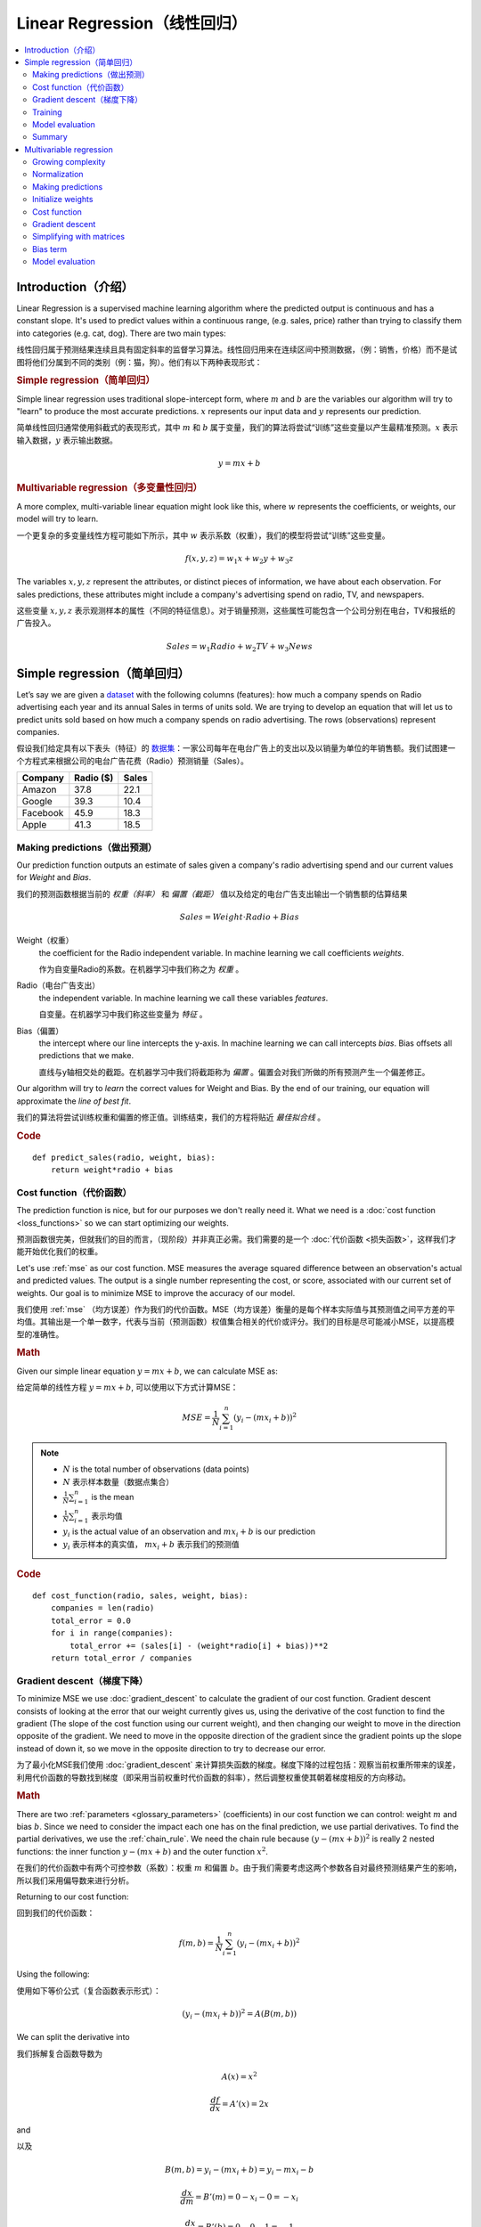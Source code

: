 .. _linear_regression:

============================
Linear Regression（线性回归）
============================

.. contents::
    :local:
    :depth: 2


Introduction（介绍）
============================

Linear Regression is a supervised machine learning algorithm where the predicted output is continuous and has a constant slope. It's used to predict values within a continuous range, (e.g. sales, price) rather than trying to classify them into categories (e.g. cat, dog). There are two main types:

线性回归属于预测结果连续且具有固定斜率的监督学习算法。线性回归用来在连续区间中预测数据，（例：销售，价格）而不是试图将他们分属到不同的类别（例：猫，狗）。他们有以下两种表现形式：


.. rubric:: Simple regression（简单回归）

Simple linear regression uses traditional slope-intercept form, where :math:`m` and :math:`b` are the variables our algorithm will try to "learn" to produce the most accurate predictions. :math:`x` represents our input data and :math:`y` represents our prediction.

简单线性回归通常使用斜截式的表现形式，其中 :math:`m` 和 :math:`b` 属于变量，我们的算法将尝试“训练”这些变量以产生最精准预测。:math:`x` 表示输入数据，:math:`y` 表示输出数据。

.. math::

  y = mx + b

.. rubric:: Multivariable regression（多变量性回归）

A more complex, multi-variable linear equation might look like this, where :math:`w` represents the coefficients, or weights, our model will try to learn.

一个更复杂的多变量线性方程可能如下所示，其中 :math:`w` 表示系数（权重），我们的模型将尝试“训练”这些变量。

.. math::

  f(x,y,z) = w_1 x + w_2 y + w_3 z

The variables :math:`x, y, z` represent the attributes, or distinct pieces of information, we have about each observation. For sales predictions, these attributes might include a company's advertising spend on radio, TV, and newspapers.

这些变量 :math:`x, y, z` 表示观测样本的属性（不同的特征信息）。对于销量预测，这些属性可能包含一个公司分别在电台，TV和报纸的广告投入。

.. math::

  Sales = w_1 Radio + w_2 TV + w_3 News


Simple regression（简单回归）
============================

Let’s say we are given a `dataset <http://www-bcf.usc.edu/~gareth/ISL/Advertising.csv>`_ with the following columns (features): how much a company spends on Radio advertising each year and its annual Sales in terms of units sold. We are trying to develop an equation that will let us to predict units sold based on how much a company spends on radio advertising. The rows (observations) represent companies.

假设我们给定具有以下表头（特征）的 `数据集 <http://www-bcf.usc.edu/~gareth/ISL/Advertising.csv>`_：一家公司每年在电台广告上的支出以及以销量为单位的年销售额。我们试图建一个方程式来根据公司的电台广告花费（Radio）预测销量（Sales）。

+--------------+---------------+-----------+
| **Company**  | **Radio ($)** | **Sales** |
+--------------+---------------+-----------+
| Amazon       | 37.8          | 22.1      |
+--------------+---------------+-----------+
| Google       | 39.3          | 10.4      |
+--------------+---------------+-----------+
| Facebook     | 45.9          | 18.3      |
+--------------+---------------+-----------+
| Apple        | 41.3          | 18.5      |
+--------------+---------------+-----------+


Making predictions（做出预测）
-----------------------------

Our prediction function outputs an estimate of sales given a company's radio advertising spend and our current values for *Weight* and *Bias*.

我们的预测函数根据当前的 *权重（斜率）* 和 *偏置（截距）* 值以及给定的电台广告支出输出一个销售额的估算结果

.. math::

  Sales = Weight \cdot Radio + Bias

Weight（权重）
  the coefficient for the Radio independent variable. In machine learning we call coefficients *weights*.

  作为自变量Radio的系数。在机器学习中我们称之为 *权重* 。

Radio（电台广告支出）
  the independent variable. In machine learning we call these variables *features*.

  自变量。在机器学习中我们称这些变量为 *特征* 。

Bias（偏置）
  the intercept where our line intercepts the y-axis. In machine learning we can call intercepts *bias*. Bias offsets all predictions that we make.

  直线与y轴相交处的截距。在机器学习中我们将截距称为 *偏置* 。偏置会对我们所做的所有预测产生一个偏差修正。

Our algorithm will try to *learn* the correct values for Weight and Bias. By the end of our training, our equation will approximate the *line of best fit*.

我们的算法将尝试训练权重和偏置的修正值。训练结束，我们的方程将贴近 *最佳拟合线* 。

.. image:: images/linear_regression_line_intro.png
    :align: center

.. rubric:: Code

::

  def predict_sales(radio, weight, bias):
      return weight*radio + bias


Cost function（代价函数）
------------------------

The prediction function is nice, but for our purposes we don't really need it. What we need is a :doc:`cost function <loss_functions>` so we can start optimizing our weights.

预测函数很完美，但就我们的目的而言，（现阶段）并非真正必需。我们需要的是一个 :doc:`代价函数 <损失函数>`，这样我们才能开始优化我们的权重。

Let's use :ref:`mse` as our cost function. MSE measures the average squared difference between an observation's actual and predicted values. The output is a single number representing the cost, or score, associated with our current set of weights. Our goal is to minimize MSE to improve the accuracy of our model.

我们使用 :ref:`mse` （均方误差）作为我们的代价函数。MSE（均方误差）衡量的是每个样本实际值与其预测值之间平方差的平均值。其输出是一个单一数字，代表与当前（预测函数）权值集合相关的代价或评分。我们的目标是尽可能减小MSE，以提高模型的准确性。

.. rubric:: Math

Given our simple linear equation :math:`y = mx + b`, we can calculate MSE as:

给定简单的线性方程 :math:`y = mx + b`, 可以使用以下方式计算MSE：

.. math::

  MSE =  \frac{1}{N} \sum_{i=1}^{n} (y_i - (m x_i + b))^2

.. note::

  - :math:`N` is the total number of observations (data points)
  - :math:`N` 表示样本数量（数据点集合）
  - :math:`\frac{1}{N} \sum_{i=1}^{n}` is the mean
  - :math:`\frac{1}{N} \sum_{i=1}^{n}` 表示均值
  - :math:`y_i` is the actual value of an observation and :math:`m x_i + b` is our prediction
  - :math:`y_i` 表示样本的真实值， :math:`m x_i + b` 表示我们的预测值

.. rubric:: Code

::

  def cost_function(radio, sales, weight, bias):
      companies = len(radio)
      total_error = 0.0
      for i in range(companies):
          total_error += (sales[i] - (weight*radio[i] + bias))**2
      return total_error / companies


Gradient descent（梯度下降）
---------------------------

To minimize MSE we use :doc:`gradient_descent` to calculate the gradient of our cost function. Gradient descent consists of looking at the error that our weight currently gives us, using the derivative of the cost function to find the gradient (The slope of the cost function using our current weight), and then changing our weight to move in the direction opposite of the gradient. We need to move in the opposite direction of the gradient since the gradient points up the slope instead of down it, so we move in the opposite direction to try to decrease our error. 

为了最小化MSE我们使用 :doc:`gradient_descent` 来计算损失函数的梯度。梯度下降的过程包括：观察当前权重所带来的误差，利用代价函数的导数找到梯度（即采用当前权重时代价函数的斜率），然后调整权重使其朝着梯度相反的方向移动。

.. rubric:: Math

There are two :ref:`parameters <glossary_parameters>` (coefficients) in our cost function we can control: weight :math:`m` and bias :math:`b`. Since we need to consider the impact each one has on the final prediction, we use partial derivatives. To find the partial derivatives, we use the :ref:`chain_rule`. We need the chain rule because :math:`(y - (mx + b))^2` is really 2 nested functions: the inner function :math:`y - (mx + b)` and the outer function :math:`x^2`.

在我们的代价函数中有两个可控参数（系数）：权重 :math:`m` 和偏置 :math:`b`。由于我们需要考虑这两个参数各自对最终预测结果产生的影响，所以我们采用偏导数来进行分析。

Returning to our cost function:

回到我们的代价函数：

.. math::

    f(m,b) =  \frac{1}{N} \sum_{i=1}^{n} (y_i - (mx_i + b))^2

Using the following:

使用如下等价公式（复合函数表示形式）：

.. math::

    (y_i - (mx_i + b))^2 = A(B(m,b))

We can split the derivative into

我们拆解复合函数导数为

.. math::

    A(x) = x^2

    \frac{df}{dx} = A'(x) = 2x

and

以及

.. math::

    B(m,b) = y_i - (mx_i + b) = y_i - mx_i - b

    \frac{dx}{dm} = B'(m) = 0 - x_i - 0 = -x_i

    \frac{dx}{db} = B'(b) = 0 - 0 - 1 = -1

And then using the :ref:`chain_rule` which states:

然后使用链式法则申明如下：

.. math::

    \frac{df}{dm} = \frac{df}{dx} \frac{dx}{dm}

    \frac{df}{db} = \frac{df}{dx} \frac{dx}{db}

We then plug in each of the parts to get the following derivatives

将前面求得的基本函数导数代入其中得到（复合函数）导数：

.. math::

    \frac{df}{dm} = A'(B(m,f)) B'(m) = 2(y_i - (mx_i + b)) \cdot -x_i

    \frac{df}{db} = A'(B(m,f)) B'(b) = 2(y_i - (mx_i + b)) \cdot -1

We can calculate the gradient of this cost function as:

我们可以通过如下形式计算代价函数的梯度：

.. math::
  \begin{align}
  f'(m,b) =
    \begin{bmatrix}
      \frac{df}{dm}\\
      \frac{df}{db}\\
    \end{bmatrix}
  &=
    \begin{bmatrix}
      \frac{1}{N} \sum -x_i \cdot 2(y_i - (mx_i + b)) \\
      \frac{1}{N} \sum -1 \cdot 2(y_i - (mx_i + b)) \\
    \end{bmatrix}\\
  &=
    \begin{bmatrix}
       \frac{1}{N} \sum -2x_i(y_i - (mx_i + b)) \\
       \frac{1}{N} \sum -2(y_i - (mx_i + b)) \\
    \end{bmatrix}
  \end{align}

.. rubric:: Code

To solve for the gradient, we iterate through our data points using our new weight and bias values and take the average of the partial derivatives. The resulting gradient tells us the slope of our cost function at our current position (i.e. weight and bias) and the direction we should update to reduce our cost function (we move in the direction opposite the gradient). The size of our update is controlled by the :ref:`learning rate <glossary_learning_rate>`.

为了求解梯度，我们不断使用新的权重和偏差值遍历所有数据点（样本数据），并取偏导数的平均值。通过此时梯度结果可知代价函数在当前位置的斜率（权重和偏置）以及应该更新以减少代价函数的方向（我们朝梯度反方向移动）。（权重和偏置）更新的步进值由 :ref:`learning rate（学习率）控制。

::

  def update_weights(radio, sales, weight, bias, learning_rate):
      weight_deriv = 0
      bias_deriv = 0
      companies = len(radio)

      for i in range(companies):
          # Calculate partial derivatives
          # -2x(y - (mx + b))
          weight_deriv += -2*radio[i] * (sales[i] - (weight*radio[i] + bias))

          # -2(y - (mx + b))
          bias_deriv += -2*(sales[i] - (weight*radio[i] + bias))

      # We subtract because the derivatives point in direction of steepest ascent
      weight -= (weight_deriv / companies) * learning_rate
      bias -= (bias_deriv / companies) * learning_rate

      return weight, bias


.. _simple_linear_regression_training:

Training
--------

Training a model is the process of iteratively improving your prediction equation by looping through the dataset multiple times, each time updating the weight and bias values in the direction indicated by the slope of the cost function (gradient). Training is complete when we reach an acceptable error threshold, or when subsequent training iterations fail to reduce our cost.

Before training we need to initialize our weights (set default values), set our :ref:`hyperparameters <glossary_hyperparameters>` (learning rate and number of iterations), and prepare to log our progress over each iteration.

.. rubric:: Code

::

  def train(radio, sales, weight, bias, learning_rate, iters):
      cost_history = []

      for i in range(iters):
          weight,bias = update_weights(radio, sales, weight, bias, learning_rate)

          #Calculate cost for auditing purposes
          cost = cost_function(radio, sales, weight, bias)
          cost_history.append(cost)

          # Log Progress
          if i % 10 == 0:
              print "iter={:d}    weight={:.2f}    bias={:.4f}    cost={:.2}".format(i, weight, bias, cost)

      return weight, bias, cost_history


Model evaluation
----------------

If our model is working, we should see our cost decrease after every iteration.

.. rubric:: Logging

::

  iter=1     weight=.03    bias=.0014    cost=197.25
  iter=10    weight=.28    bias=.0116    cost=74.65
  iter=20    weight=.39    bias=.0177    cost=49.48
  iter=30    weight=.44    bias=.0219    cost=44.31
  iter=30    weight=.46    bias=.0249    cost=43.28

.. rubric:: Visualizing

.. image:: images/linear_regression_line_1.png
    :align: center

.. image:: images/linear_regression_line_2.png
    :align: center

.. image:: images/linear_regression_line_3.png
    :align: center

.. image:: images/linear_regression_line_4.png
    :align: center


.. rubric:: Cost history

.. image:: images/linear_regression_training_cost.png
    :align: center


Summary
-------

By learning the best values for weight (.46) and bias (.25), we now have an equation that predicts future sales based on radio advertising investment.

.. math::

  Sales = .46 Radio + .025

How would our model perform in the real world? I’ll let you think about it :)



Multivariable regression
========================

Let’s say we are given `data <http://www-bcf.usc.edu/~gareth/ISL/Advertising.csv>`_ on TV, radio, and newspaper advertising spend for a list of companies, and our goal is to predict sales in terms of units sold.

+----------+-------+-------+------+-------+
| Company  | TV    | Radio | News | Units |
+----------+-------+-------+------+-------+
| Amazon   | 230.1 | 37.8  | 69.1 | 22.1  |
+----------+-------+-------+------+-------+
| Google   | 44.5  | 39.3  | 23.1 | 10.4  |
+----------+-------+-------+------+-------+
| Facebook | 17.2  | 45.9  | 34.7 | 18.3  |
+----------+-------+-------+------+-------+
| Apple    | 151.5 | 41.3  | 13.2 | 18.5  |
+----------+-------+-------+------+-------+


Growing complexity
------------------
As the number of features grows, the complexity of our model increases and it becomes increasingly difficult to visualize, or even comprehend, our data.

.. image:: images/linear_regression_3d_plane_mlr.png
    :align: center

One solution is to break the data apart and compare 1-2 features at a time. In this example we explore how Radio and TV investment impacts Sales.


Normalization
-------------

As the number of features grows, calculating gradient takes longer to compute. We can speed this up by "normalizing" our input data to ensure all values are within the same range. This is especially important for datasets with high standard deviations or differences in the ranges of the attributes. Our goal now will be to normalize our features so they are all in the range -1 to 1.

.. rubric:: Code

::

  For each feature column {
      #1 Subtract the mean of the column (mean normalization)
      #2 Divide by the range of the column (feature scaling)
  }

Our input is a 200 x 3 matrix containing TV, Radio, and Newspaper data. Our output is a normalized matrix of the same shape with all values between -1 and 1.

::

  def normalize(features):
      **
      features     -   (200, 3)
      features.T   -   (3, 200)

      We transpose the input matrix, swapping
      cols and rows to make vector math easier
      **

      for feature in features.T:
          fmean = np.mean(feature)
          frange = np.amax(feature) - np.amin(feature)

          #Vector Subtraction
          feature -= fmean

          #Vector Division
          feature /= frange

      return features

.. note::

  **Matrix math**. Before we continue, it's important to understand basic :doc:`linear_algebra` concepts as well as numpy functions like `numpy.dot() <https://docs.scipy.org/doc/numpy/reference/generated/numpy.dot.html>`_.

.. _multiple_linear_regression_predict:

Making predictions
------------------

Our predict function outputs an estimate of sales given our current weights (coefficients) and a company's TV, radio, and newspaper spend. Our model will try to identify weight values that most reduce our cost function.

.. math::

  Sales = W_1 TV + W_2 Radio + W_3 Newspaper

::

  def predict(features, weights):
    **
    features - (200, 3)
    weights - (3, 1)
    predictions - (200,1)
    **
    predictions = np.dot(features, weights)
    return predictions


Initialize weights
------------------

::

  W1 = 0.0
  W2 = 0.0
  W3 = 0.0
  weights = np.array([
      [W1],
      [W2],
      [W3]
  ])


Cost function
-------------
Now we need a cost function to audit how our model is performing. The math is the same, except we swap the :math:`mx + b` expression for :math:`W_1 x_1 + W_2 x_2 + W_3 x_3`. We also divide the expression by 2 to make derivative calculations simpler.

.. math::

  MSE =  \frac{1}{2N} \sum_{i=1}^{n} (y_i - (W_1 x_1 + W_2 x_2 + W_3 x_3))^2

::

  def cost_function(features, targets, weights):
      **
      features:(200,3)
      targets: (200,1)
      weights:(3,1)
      returns average squared error among predictions
      **
      N = len(targets)

      predictions = predict(features, weights)

      # Matrix math lets use do this without looping
      sq_error = (predictions - targets)**2

      # Return average squared error among predictions
      return 1.0/(2*N) * sq_error.sum()


Gradient descent
----------------

Again using the :ref:`chain_rule` we can compute the gradient--a vector of partial derivatives describing the slope of the cost function for each weight.

.. math::

  \begin{align}
  f'(W_1) = -x_1(y - (W_1 x_1 + W_2 x_2 + W_3 x_3)) \\
  f'(W_2) = -x_2(y - (W_1 x_1 + W_2 x_2 + W_3 x_3)) \\
  f'(W_3) = -x_3(y - (W_1 x_1 + W_2 x_2 + W_3 x_3))
  \end{align}

::

  def update_weights(features, targets, weights, lr):
      '''
      Features:(200, 3)
      Targets: (200, 1)
      Weights:(3, 1)
      '''
      predictions = predict(features, weights)

      #Extract our features
      x1 = features[:,0]
      x2 = features[:,1]
      x3 = features[:,2]

      # Use dot product to calculate the derivative for each weight
      d_w1 = -x1.dot(targets - predictions)
      d_w2 = -x2.dot(targets - predictions)
      d_w2 = -x2.dot(targets - predictions)

      # Multiply the mean derivative by the learning rate
      # and subtract from our weights (remember gradient points in direction of steepest ASCENT)
      weights[0][0] -= (lr * np.mean(d_w1))
      weights[1][0] -= (lr * np.mean(d_w2))
      weights[2][0] -= (lr * np.mean(d_w3))

      return weights

And that's it! Multivariate linear regression.



Simplifying with matrices
-------------------------

The gradient descent code above has a lot of duplication. Can we improve it somehow? One way to refactor would be to loop through our features and weights--allowing our function to handle any number of features. However there is another even better technique: *vectorized gradient descent*.

.. rubric:: Math

We use the same formula as above, but instead of operating on a single feature at a time, we use matrix multiplication to operative on all features and weights simultaneously. We replace the :math:`x_i` terms with a single feature matrix :math:`X`.

.. math::

  gradient = -X(targets - predictions)

.. rubric:: Code

::

  X = [
      [x1, x2, x3]
      [x1, x2, x3]
      .
      .
      .
      [x1, x2, x3]
  ]

  targets = [
      [1],
      [2],
      [3]
  ]

  def update_weights_vectorized(X, targets, weights, lr):
      **
      gradient = X.T * (predictions - targets) / N
      X: (200, 3)
      Targets: (200, 1)
      Weights: (3, 1)
      **
      companies = len(X)

      #1 - Get Predictions
      predictions = predict(X, weights)

      #2 - Calculate error/loss
      error = targets - predictions

      #3 Transpose features from (200, 3) to (3, 200)
      # So we can multiply w the (200,1)  error matrix.
      # Returns a (3,1) matrix holding 3 partial derivatives --
      # one for each feature -- representing the aggregate
      # slope of the cost function across all observations
      gradient = np.dot(-X.T,  error)

      #4 Take the average error derivative for each feature
      gradient /= companies

      #5 - Multiply the gradient by our learning rate
      gradient *= lr

      #6 - Subtract from our weights to minimize cost
      weights -= gradient

      return weights


Bias term
---------

Our train function is the same as for simple linear regression, however we're going to make one final tweak before running: add a :ref:`bias term <glossary_bias_term>` to our feature matrix.

In our example, it's very unlikely that sales would be zero if companies stopped advertising. Possible reasons for this might include past advertising, existing customer relationships, retail locations, and salespeople. A bias term will help us capture this base case.

.. rubric:: Code

Below we add a constant 1 to our features matrix. By setting this value to 1, it turns our bias term into a constant.

::

  bias = np.ones(shape=(len(features),1))
  features = np.append(bias, features, axis=1)


Model evaluation
----------------

After training our model through 1000 iterations with a learning rate of .0005, we finally arrive at a set of weights we can use to make predictions:

.. math::

  Sales = 4.7TV + 3.5Radio + .81Newspaper + 13.9

Our MSE cost dropped from 110.86 to 6.25.

.. image:: images/multiple_regression_error_history.png
    :align: center


.. rubric:: References

.. [1] https://en.wikipedia.org/wiki/Linear_regression
.. [2] http://www.holehouse.org/mlclass/04_Linear_Regression_with_multiple_variables.html
.. [3] http://machinelearningmastery.com/simple-linear-regression-tutorial-for-machine-learning
.. [4] http://people.duke.edu/~rnau/regintro.htm
.. [5] https://spin.atomicobject.com/2014/06/24/gradient-descent-linear-regression
.. [6] https://www.analyticsvidhya.com/blog/2015/08/common-machine-learning-algorithms
